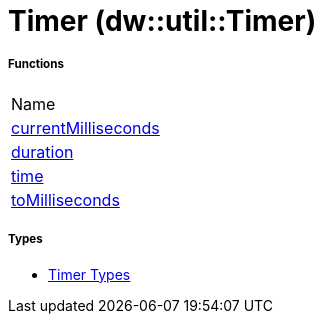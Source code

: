 = Timer (dw::util::Timer)



===== Functions
|===
| Name
| link:dw-timer-functions-currentmilliseconds[currentMilliseconds]
| link:dw-timer-functions-duration[duration]
| link:dw-timer-functions-time[time]
| link:dw-timer-functions-tomilliseconds[toMilliseconds]
|===

===== Types
* link:dw-timer-types[Timer Types]

